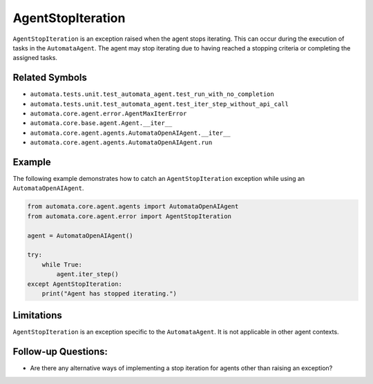 AgentStopIteration
==================

``AgentStopIteration`` is an exception raised when the agent stops
iterating. This can occur during the execution of tasks in the
``AutomataAgent``. The agent may stop iterating due to having reached a
stopping criteria or completing the assigned tasks.

Related Symbols
---------------

-  ``automata.tests.unit.test_automata_agent.test_run_with_no_completion``
-  ``automata.tests.unit.test_automata_agent.test_iter_step_without_api_call``
-  ``automata.core.agent.error.AgentMaxIterError``
-  ``automata.core.base.agent.Agent.__iter__``
-  ``automata.core.agent.agents.AutomataOpenAIAgent.__iter__``
-  ``automata.core.agent.agents.AutomataOpenAIAgent.run``

Example
-------

The following example demonstrates how to catch an
``AgentStopIteration`` exception while using an ``AutomataOpenAIAgent``.

.. code:: python

   from automata.core.agent.agents import AutomataOpenAIAgent
   from automata.core.agent.error import AgentStopIteration

   agent = AutomataOpenAIAgent()

   try:
       while True:
           agent.iter_step()
   except AgentStopIteration:
       print("Agent has stopped iterating.")

Limitations
-----------

``AgentStopIteration`` is an exception specific to the
``AutomataAgent``. It is not applicable in other agent contexts.

Follow-up Questions:
--------------------

-  Are there any alternative ways of implementing a stop iteration for
   agents other than raising an exception?
